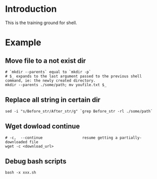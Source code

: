 * Introduction
This is the training ground for shell.

* Example
** Move file to a not exist dir
#+BEGIN_SRC shell
  # `mkdir --parents` equal to `mkdir -p`
  # $_ expands to the last argument passed to the previous shell command, ie: the newly created directory.
  mkdir --parents ./some/path; mv youfile.txt $_
#+END_SRC

** Replace all string in certain dir
#+BEGIN_SRC shell
  sed -i "s/Before_str/After_str/g" `grep Before_str -rl ./some/path`
#+END_SRC

** Wget dowload continue
#+BEGIN_SRC shell
  # -c,  --continue                  resume getting a partially-downloaded file
  wget -c <download_url>
#+END_SRC

** Debug bash scripts
#+BEGIN_SRC shell
  bash -x xxx.sh
#+END_SRC

